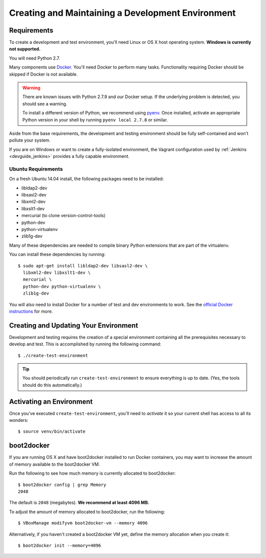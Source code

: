 .. _devguide_environment:

==================================================
Creating and Maintaining a Development Environment
==================================================

Requirements
============

To create a development and test environment, you'll need Linux or OS X
host operating system. **Windows is currently not supported.**

You will need Python 2.7.

Many components use `Docker <https://www.docker.com/>`_. You'll need
Docker to perform many tasks. Functionality requiring Docker should be
skipped if Docker is not available.

.. warning::

   There are known issues with Python 2.7.9 and our Docker setup. If
   the underlying problem is detected, you should see a warning.

   To install a different version of Python, we recommend using
   `pyenv <https://github.com/yyuu/pyenv>`_. Once installed, activate
   an appropriate Python version in your shell by running
   ``pyenv local 2.7.8`` or similar.

Aside from the base requirements, the development and testing
environment should be fully self-contained and won't pollute your
system.

If you are on Windows or want to create a fully-isolated environment,
the Vagrant configuration used by :ref:`Jenkins <devguide_jenkins>`
provides a fully capable environment.

Ubuntu Requirements
-------------------

On a fresh Ubuntu 14.04 install, the following packages need to be
installed:

* libldap2-dev
* libsasl2-dev
* libxml2-dev
* libxslt1-dev
* mercurial (to clone version-control-tools)
* python-dev
* python-virtualenv
* zlib1g-dev

Many of these dependencies are needed to compile binary Python
extensions that are part of the virtualenv.

You can install these dependencies by running::

   $ sudo apt-get install libldap2-dev libsasl2-dev \
     libxml2-dev libxslt1-dev \
     mercurial \
     python-dev python-virtualenv \
     zlib1g-dev

You will also need to install Docker for a number of test and dev
environments to work. See the
`official Docker instructions <https://docs.docker.com/installation/ubuntulinux/#installing-docker-on-ubuntu>`_
for more.

.. _devguide_create_env:

Creating and Updating Your Environment
======================================

Development and testing requires the creation of a special environment
containing all the prerequisites necessary to develop and test. This
is accomplished by running the following command::

   $ ./create-test-environment

.. tip::

   You should periodically run ``create-test-environment`` to ensure
   everything is up to date. (Yes, the tools should do this
   automatically.)

Activating an Environment
=========================

Once you've executed ``create-test-environment``, you'll need to
*activate* it so your current shell has access to all its wonders::

   $ source venv/bin/activate

boot2docker
===========

If you are running OS X and have boot2docker installed to run Docker
containers, you may want to increase the amount of memory available
to the boot2docker VM.

Run the following to see how much memory is currently allocated to
boot2docker::

   $ boot2docker config | grep Memory
   2048

The default is ``2048`` (megabytes). **We recommend at least 4096
MB.**

To adjust the amount of memory allocated to boot2docker, run the
following::

   $ VBoxManage modifyvm boot2docker-vm --memory 4096

Alternatively, if you haven't created a boot2docker VM yet, define the
memory allocation when you create it::

   $ boot2docker init --memory=4096
